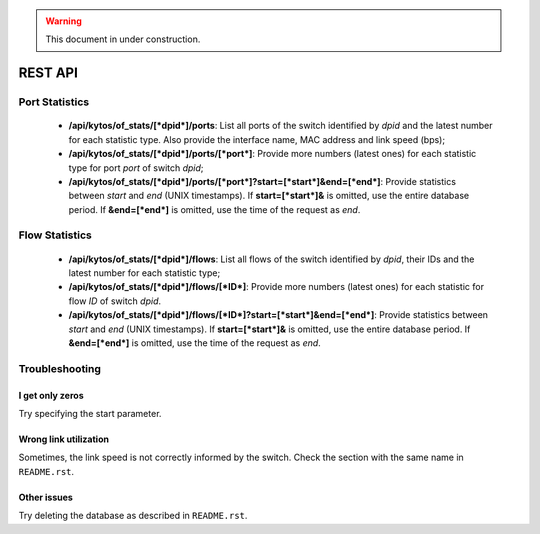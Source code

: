 .. warning:: This document in under construction.

REST API
========

Port Statistics
---------------

 -  **/api/kytos/of_stats/[*dpid*]/ports**: List all ports of the switch
    identified by *dpid* and the latest number for each statistic type.
    Also provide the interface name, MAC address and link speed (bps);

 -  **/api/kytos/of_stats/[*dpid*]/ports/[*port*]**: Provide more numbers
    (latest ones) for each statistic type for port *port* of switch
    *dpid*;

 -  **/api/kytos/of_stats/[*dpid*]/ports/[*port*]?start=[*start*]&end=[*end*]**:
    Provide statistics between *start* and *end* (UNIX timestamps). If
    **start=[*start*]&** is omitted, use the entire database period. If
    **&end=[*end*]** is omitted, use the time of the request as *end*.

Flow Statistics
---------------

 -  **/api/kytos/of_stats/[*dpid*]/flows**: List all flows of the switch
    identified by *dpid*, their IDs and the latest number for each statistic
    type;

 -  **/api/kytos/of_stats/[*dpid*]/flows/[*ID*]**: Provide more numbers
    (latest ones) for each statistic for flow *ID* of switch *dpid*.

 -  **/api/kytos/of_stats/[*dpid*]/flows/[*ID*]?start=[*start*]&end=[*end*]**:
    Provide statistics between *start* and *end* (UNIX timestamps). If
    **start=[*start*]&** is omitted, use the entire database period. If
    **&end=[*end*]** is omitted, use the time of the request as *end*.

Troubleshooting
---------------

I get only zeros
................
Try specifying the start parameter.

Wrong link utilization
......................
Sometimes, the link speed is not correctly informed by the switch. Check the
section with the same name in ``README.rst``.

Other issues
............
Try deleting the database as described in ``README.rst``.
